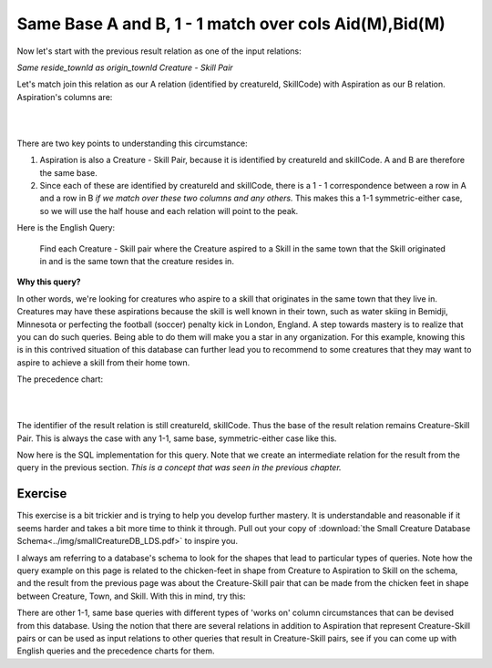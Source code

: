 Same Base A and B, 1 - 1 match over cols Aid(M),Bid(M)
------------------------------------------------------------

Now let's start with the previous result relation as one of the input relations:

*Same reside_townId as origin_townId Creature - Skill Pair*

Let's match join this relation as our A relation (identified by creatureId, SkillCode) with Aspiration as our B relation. Aspiration's columns are:

|

.. image:: ../img/MatchJoin/07/Aspiration_cols.png
    :width: 480px
    :align: center
    :alt: Aspiration columns

|

There are two key points to understanding this circumstance:

1. Aspiration is also a Creature - Skill Pair, because it is identified by creatureId and skillCode. A and B are therefore the same base.

2. Since each of these are identified by creatureId and skillCode, there is a 1 - 1 correspondence between a row in A and a row in B *if we match over these two columns and any others.* This makes this a 1-1 symmetric-either case, so we will use the half house and each relation will point to the peak.

Here is the English Query:

    Find each Creature - Skill pair where the Creature aspired to a Skill in the same town that the Skill originated in and is the same town that the creature resides in.

**Why this query?**

In other words, we're looking for creatures who aspire to a skill that originates in the same town that they live in. Creatures may have these aspirations because the skill is well known in their town, such as water skiing in Bemidji, Minnesota or perfecting the football (soccer) penalty kick in London, England. A step towards mastery is to realize that you can do such queries. Being able to do them will make you a star in any organization. For this example, knowing this is in this contrived situation of this database can further lead you to recommend to some creatures that they may want to aspire to achieve a skill from their home town.


The precedence chart:

|

.. image:: ../img/MatchJoin/07/SameBase_1_1_M_M.png
    :height: 450px
    :align: center
    :alt: SameBase, 1-1, over Aid(M),Bid(M)

|


The identifier of the result relation is still creatureId, skillCode. Thus the base of the result relation remains Creature-Skill Pair. This is always the case with any 1-1, same base, symmetric-either case like this.


Now here is the SQL implementation for this query. Note that we create an intermediate relation for the result from the query in the previous section. *This is a concept that was seen in the previous chapter.*

.. tabbed:: SameBase_1_1_M_M

    .. tab:: SQL Times-Filter-Reduce MJ query

      .. activecode:: same_aspired_town_cr_sk_pair
        :language: sql
        :include: all_creature_create
        :showlastsql:

        DROP TABLE IF EXISTS sameTownCreatureSkillPair;

        -- same reside_townId as origin_townId Creature-Skill Pair
                    -- reduce by removing B.townId
        CREATE TABLE sameTownCreatureSkillPair AS
        SELECT A.*, B.skillCode, B.skillDescription, 
                    B.maxProficiency, B.minProficiency
        FROM Creature A, Skill B       -- times
        WHERE A.reside_townId = B.origin_townId   -- equality match filter
        ;

        SELECT A.*, B.aspiredProficiency
        FROM sameTownCreatureSkillPair A, Aspiration B
        WHERE A.creatureId = B.creatureId
        AND   A. skillCode = B.skillCode
        AND A.reside_townId = B.desired_townId
        ;

    .. tab:: SQL Inner Join MJ  query

      .. activecode:: same_aspired_town_cr_sk_pair_inner
        :language: sql
        :include: all_creature_create
        :showlastsql:

        DROP TABLE IF EXISTS sameTownCreatureSkillPair;

        -- same reside_townId as origin_townId Creature-Skill Pair
                    -- reduce by removing B.townId
        CREATE TABLE sameTownCreatureSkillPair AS
        SELECT A.*, B.skillCode, B.skillDescription, 
                    B.maxProficiency, B.minProficiency
        FROM Creature A 
        INNER JOIN Skill B       -- like MJ operator symbol
        ON A.reside_townId = B.origin_townId   -- equality match filter
        ;

        SELECT A.*, B.aspiredProficiency
        FROM sameTownCreatureSkillPair A
        INNER JOIN Aspiration B
        ON A.creatureId = B.creatureId
        AND   A. skillCode = B.skillCode
        AND A.reside_townId = B.desired_townId
        ;
    
Exercise
~~~~~~~~

This exercise is a bit trickier and is trying to help you develop further mastery. It is understandable and reasonable if it seems harder and takes a bit more time to think it through. Pull out your copy of :download:`the Small Creature Database Schema<../img/smallCreatureDB_LDS.pdf>` to inspire you. 

I always am referring to a database's schema to look for the shapes that lead to particular types of queries. Note how the query example on this page is related to the chicken-feet in shape from Creature to Aspiration to Skill on the schema, and the result from the previous page was about the Creature-Skill pair that can be made from the chicken feet in shape between Creature, Town, and Skill. With this in mind, try this:

There are other 1-1, same base queries with different types of 'works on' column circumstances that can be devised from this database. Using the notion that there are several relations in addition to Aspiration that represent Creature-Skill pairs or can be used as input relations to other queries that result in Creature-Skill pairs, see if you can come up with English queries and the precedence charts for them.

